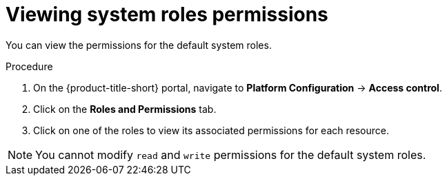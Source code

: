 // Module included in the following assemblies:
//
// * operating/manage-role-based-access-control.adoc
:_module-type: PROCEDURE
[id="view-system-roles_{context}"]
= Viewing system roles permissions

You can view the permissions for the default system roles.

.Procedure
. On the {product-title-short} portal, navigate to *Platform Configuration* -> *Access control*.
. Click on the *Roles and Permissions* tab.
. Click on one of the roles to view its associated permissions for each resource.

[NOTE]
====
You cannot modify `read` and `write` permissions for the default system roles.
====
